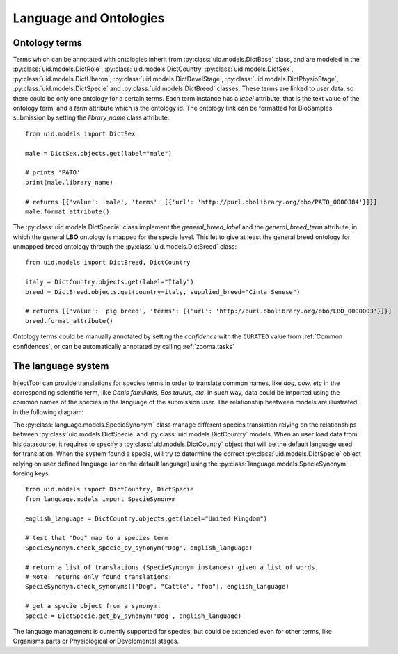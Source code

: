 
Language and Ontologies
=======================

Ontology terms
--------------

Terms which can be annotated with ontologies inherit from :py:class:`uid.models.DictBase`
class, and are modeled in the :py:class:`uid.models.DictRole`, :py:class:`uid.models.DictCountry`
:py:class:`uid.models.DictSex`, :py:class:`uid.models.DictUberon`, :py:class:`uid.models.DictDevelStage`,
:py:class:`uid.models.DictPhysioStage`, :py:class:`uid.models.DictSpecie` and :py:class:`uid.models.DictBreed`
classes. These terms are linked to user data, so there could be only one ontology for
a certain terms. Each term instance has a *label* attribute, that is the text
value of the ontology term, and a *term* attribute which is the ontology id. The
ontology link can be formatted for BioSamples submission by setting the *library_name*
class attribute::

  from uid.models import DictSex

  male = DictSex.objects.get(label="male")

  # prints 'PATO'
  print(male.library_name)

  # returns [{'value': 'male', 'terms': [{'url': 'http://purl.obolibrary.org/obo/PATO_0000384'}]}]
  male.format_attribute()

The :py:class:`uid.models.DictSpecie` class implement the *general_breed_label* and
the *general_breed_term* attribute, in which the general **LBO** ontology is
mapped for the specie level. This let to give at least the general breed ontology
for unmapped breed ontology through the :py:class:`uid.models.DictBreed` class::

  from uid.models import DictBreed, DictCountry

  italy = DictCountry.objects.get(label="Italy")
  breed = DictBreed.objects.get(country=italy, supplied_breed="Cinta Senese")

  # returns [{'value': 'pig breed', 'terms': [{'url': 'http://purl.obolibrary.org/obo/LBO_0000003'}]}]
  breed.format_attribute()

Ontology terms could be manually annotated by setting the *confidence* with the
``CURATED`` value from :ref:`Common confidences`, or can be automatically annotated
by calling :ref:`zooma.tasks`


The language system
-------------------

InjectTool can provide translations for species terms in order to translate common
names, like *dog, cow, etc* in the corresponding scientific term, like *Canis familiaris,
Bos taurus, etc*. In such way, data could be imported using the common names of the
species in the language of the submission user. The relationship beetween models
are illustrated in the following diagram:

.. image:: ../_static/language_management.png

The :py:class:`language.models.SpecieSynonym` class manage different species translation
relying on the relationships between :py:class:`uid.models.DictSpecie` and
:py:class:`uid.models.DictCountry` models. When an user load data from his datasource,
it requires to specify a :py:class:`uid.models.DictCountry` object that will be
the default language used for translation. When the system found a specie, will
try to determine the correct :py:class:`uid.models.DictSpecie` object relying on
user defined language (or on the default language) using the :py:class:`language.models.SpecieSynonym`
foreing keys::

  from uid.models import DictCountry, DictSpecie
  from language.models import SpecieSynonym

  english_language = DictCountry.objects.get(label="United Kingdom")

  # test that "Dog" map to a species term
  SpecieSynonym.check_specie_by_synonym("Dog", english_language)

  # return a list of translations (SpecieSynonym instances) given a list of words.
  # Note: returns only found translations:
  SpecieSynonym.check_synonyms(["Dog", "Cattle", "foo"], english_language)

  # get a specie object from a synonym:
  specie = DictSpecie.get_by_synonym('Dog', english_language)

The language management is currently supported for species, but could be extended
even for other terms, like Organisms parts or Physiological or Develomental stages.
